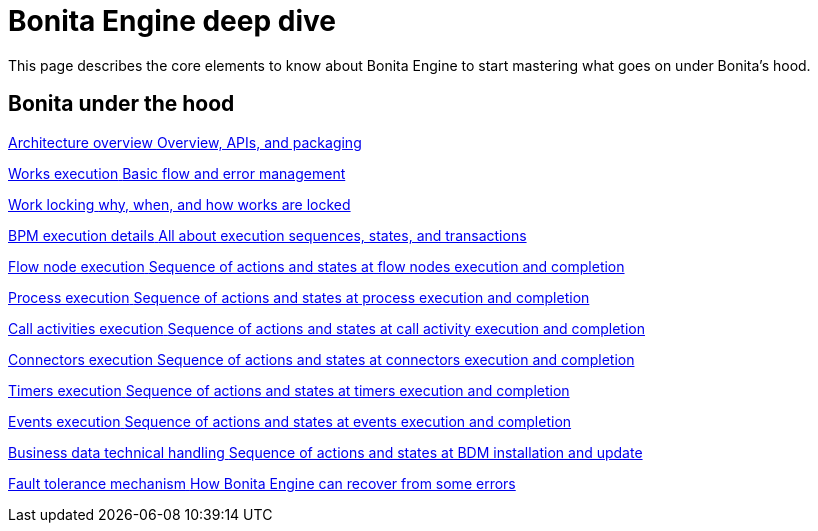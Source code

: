 = Bonita Engine deep dive 
:description: This page describes the core elements to know about Bonita Engine to start mastering what goes on under Bonita's hood.

{description}

[.card-section]
== Bonita under the hood

[.card.card-index]
--
xref:engine-architecture-overview.adoc[[.card-title]#Architecture overview# [.card-body.card-content-overflow]#pass:q[Overview, APIs, and packaging]#]
--

[.card.card-index]
--
xref:work-execution.adoc[[.card-title]#Works execution# [.card-body.card-content-overflow]#pass:q[Basic flow and error management]#]
--

[.card.card-index]
--
xref:work-locking.adoc[[.card-title]#Work locking# [.card-body.card-content-overflow]#pass:q[why, when, and how works are locked]#]
--

[.card.card-index]
--
xref:execution-sequence-states-and-transactions.adoc[[.card-title]#BPM execution details# [.card-body.card-content-overflow]#pass:q[All about execution sequences, states, and transactions]#]
--

[.card.card-index]
--
xref:how-a-flownode-is-executed.adoc[[.card-title]#Flow node execution# [.card-body.card-content-overflow]#pass:q[Sequence of actions and states at flow nodes execution and completion]#]
--

[.card.card-index]
--
xref:how-a-process-is-completed.adoc[[.card-title]#Process execution# [.card-body.card-content-overflow]#pass:q[Sequence of actions and states at process execution and completion]#]
--

[.card.card-index]
--
xref:how-a-call-activity-is-executed.adoc[[.card-title]#Call activities execution# [.card-body.card-content-overflow]#pass:q[Sequence of actions and states at call activity execution and completion]#]
--

[.card.card-index]
--
xref:connectors-execution.adoc[[.card-title]#Connectors execution# [.card-body.card-content-overflow]#pass:q[Sequence of actions and states at connectors execution and completion]#]
--

[.card.card-index]
--
xref:timers-execution.adoc[[.card-title]#Timers execution# [.card-body.card-content-overflow]#pass:q[Sequence of actions and states at timers execution and completion]#]
--

[.card.card-index]
--
xref:how-an-event-is-executed.adoc[[.card-title]#Events execution# [.card-body.card-content-overflow]#pass:q[Sequence of actions and states at events execution and completion]#]
--

[.card.card-index]
--
xref:how-a-bdm-is-deployed.adoc[[.card-title]#Business data technical handling# [.card-body.card-content-overflow]#pass:q[Sequence of actions and states at BDM installation and update]#]
--

[.card.card-index]
--
xref:fault-tolerance.adoc[[.card-title]#Fault tolerance mechanism# [.card-body.card-content-overflow]#pass:q[How Bonita Engine can recover from some errors]#]
--
